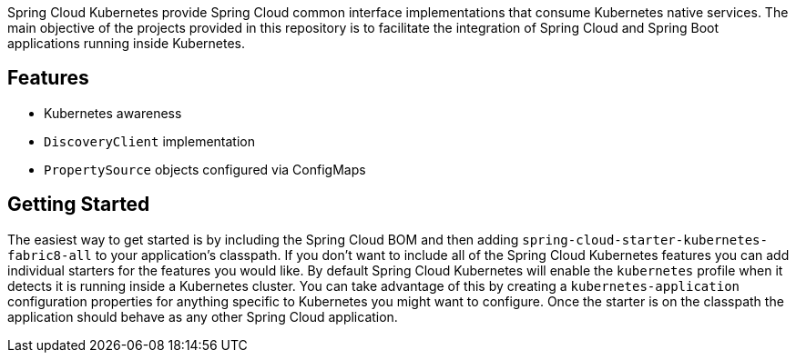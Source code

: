 Spring Cloud Kubernetes provide Spring Cloud common interface implementations that consume Kubernetes native services.
The main objective of the projects provided in this repository is to facilitate the integration of Spring Cloud and Spring Boot applications running inside Kubernetes.


## Features

* Kubernetes awareness
* `DiscoveryClient` implementation
* `PropertySource` objects configured via ConfigMaps

## Getting Started
The easiest way to get started is by including the Spring Cloud BOM and then adding `spring-cloud-starter-kubernetes-fabric8-all` to your application's classpath.  If you don't want to include all of the Spring Cloud Kubernetes features you can add individual starters for the features you would like.  By default Spring Cloud Kubernetes will enable the `kubernetes` profile when it detects it is running inside a Kubernetes cluster.  You can take advantage of this by creating a `kubernetes-application` configuration properties for anything specific to Kubernetes you might want to configure.  Once the starter is on the classpath the application should behave as any other Spring Cloud application.
